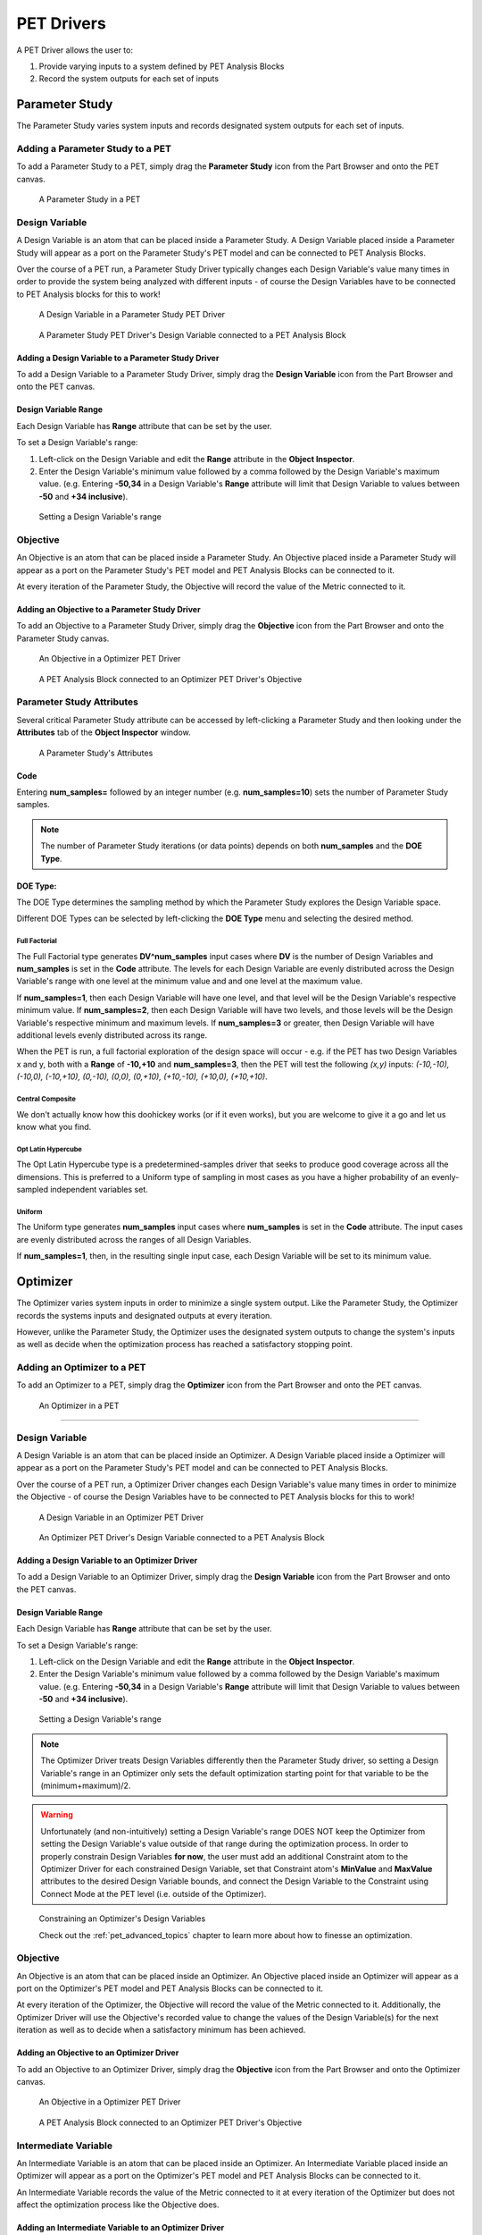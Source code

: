 .. _pet_drivers:

PET Drivers
===========

A PET Driver allows the user to:

#. Provide varying inputs to a system defined by PET Analysis Blocks
#. Record the system outputs for each set of inputs

.. _pet_drivers_parameter_study:

Parameter Study
---------------

The Parameter Study varies system inputs and records designated system outputs
for each set of inputs.

Adding a Parameter Study to a PET
~~~~~~~~~~~~~~~~~~~~~~~~~~~~~~~~~

To add a Parameter Study to a PET, simply drag the **Parameter Study** icon from the
Part Browser and onto the PET canvas.

.. figure:: images/ParameterStudy.png
   :alt: text

   A Parameter Study in a PET

Design Variable
~~~~~~~~~~~~~~~

A Design Variable is an atom that can be placed inside a Parameter Study.
A Design Variable placed inside a Parameter Study will appear as a port
on the Parameter Study's PET model and can be connected to PET Analysis
Blocks.

Over the course of a PET run, a Parameter Study Driver
typically changes each Design Variable's value many times in order to
provide the system being analyzed with different inputs - of course the
Design Variables have to be connected to PET Analysis blocks for this to work!

.. figure:: images/DesignVariable.png
   :alt: text

   A Design Variable in a Parameter Study PET Driver

.. figure:: images/DesignVariableConnected.png
   :alt: text

   A Parameter Study PET Driver's Design Variable connected to a PET Analysis Block

Adding a Design Variable to a Parameter Study Driver
^^^^^^^^^^^^^^^^^^^^^^^^^^^^^^^^^^^^^^^^^^^^^^^^^^^^

To add a Design Variable to a Parameter Study Driver, simply drag
the **Design Variable** icon from the Part Browser and onto the PET canvas.

Design Variable Range
^^^^^^^^^^^^^^^^^^^^^

Each Design Variable has **Range** attribute
that can be set by the user.

To set a Design Variable's range:

#. Left-click on the Design Variable
   and edit the **Range** attribute in the **Object Inspector**.

#. Enter the Design Variable's minimum value followed by
   a comma followed by the Design Variable's maximum value.
   (e.g. Entering **-50,34** in a Design Variable's **Range** attribute
   will limit that Design Variable to values between **-50** and **+34 inclusive**).

.. figure:: images/DesignVariableRange.png
   :alt: text

   Setting a Design Variable's range

Objective
~~~~~~~~~

An Objective is an atom that can be placed inside a Parameter Study.
An Objective placed inside a Parameter Study will appear as a port
on the Parameter Study's PET model and PET Analysis Blocks can be
connected to it.

At every iteration of the Parameter Study, the Objective will record
the value of the Metric connected to it.

Adding an Objective to a Parameter Study Driver
^^^^^^^^^^^^^^^^^^^^^^^^^^^^^^^^^^^^^^^^^^^^^^^

To add an Objective to a Parameter Study Driver, simply drag
the **Objective** icon from the Part Browser and onto the Parameter Study canvas.

.. figure:: images/Objective.png
   :alt: text

   An Objective in a Optimizer PET Driver

.. figure:: images/ObjectiveConnected.png
   :alt: text

   A PET Analysis Block connected to an Optimizer PET Driver's Objective

Parameter Study Attributes
~~~~~~~~~~~~~~~~~~~~~~~~~~

Several critical Parameter Study attribute can be accessed by left-clicking
a Parameter Study and then looking under the **Attributes** tab of the
**Object Inspector** window.

.. figure:: images/ParameterStudyAttributes.png
   :alt: text

   A Parameter Study's Attributes

Code
^^^^

Entering **num_samples=** followed by an integer number
(e.g. **num_samples=10**) sets the number of Parameter Study samples.

.. note:: The number of Parameter Study iterations (or data points)
   depends on both **num_samples** and the **DOE Type**.

.. Surrogate Type:
.. ^^^^^^^^^^^^^^^

.. ADD: This section.

DOE Type:
^^^^^^^^^

The DOE Type determines the sampling method by which
the Parameter Study explores the Design Variable space.

Different DOE Types can be selected by left-clicking
the **DOE Type** menu and selecting the desired method.

Full Factorial
**************

The Full Factorial type generates **DV^num_samples** input cases where
**DV** is the number of Design Variables and **num_samples** is set
in the **Code** attribute. The levels for each Design Variable are evenly
distributed across the Design Variable's range with one level
at the minimum value and and one level at the maximum value.

If **num_samples=1**, then each Design Variable will have one level,
and that level will be the Design Variable's respective minimum value.
If **num_samples=2**, then each Design Variable will have two levels,
and those levels will be the Design Variable's respective minimum and
maximum levels.
If **num_samples=3** or greater, then Design Variable will have
additional levels evenly distributed across its range.

When the PET is run, a full factorial exploration of the design
space will occur - e.g. if the PET has two Design Variables x and y,
both with a **Range** of **-10,+10** and **num_samples=3**, then
the PET will test the following *(x,y)* inputs: *(-10,-10), (-10,0),
(-10,+10), (0,-10), (0,0), (0,+10), (+10,-10), (+10,0), (+10,+10)*.

Central Composite
*****************

We don't actually know how this doohickey works (or if it even works), but you
are welcome to give it a go and let us know what you find.

Opt Latin Hypercube
*******************

The Opt Latin Hypercube type is a predetermined-samples driver that seeks to
produce good coverage across all the dimensions. This is preferred to a Uniform
type of sampling in most cases as you have a higher probability of an
evenly-sampled independent variables set.

Uniform
*******

The Uniform type generates **num_samples** input cases where **num_samples**
is set in the **Code** attribute. The input cases are evenly distributed across
the ranges of all Design Variables.

If **num_samples=1**, then, in the resulting single input case, each
Design Variable will be set to its minimum value.

.. _pet_drivers_optimizer:

Optimizer
---------

The Optimizer varies system inputs in order to minimize a single system output.
Like the Parameter Study, the Optimizer records the systems inputs and designated
outputs at every iteration.

However, unlike the Parameter Study, the Optimizer uses the designated system outputs
to change the system's inputs as well as decide when the optimization process
has reached a satisfactory stopping point.

Adding an Optimizer to a PET
~~~~~~~~~~~~~~~~~~~~~~~~~~~~

To add an Optimizer to a PET, simply drag the **Optimizer** icon from the
Part Browser and onto the PET canvas.

.. figure:: images/Optimizer.png
   :alt: text

   An Optimizer in a PET

****

Design Variable
~~~~~~~~~~~~~~~

A Design Variable is an atom that can be placed inside an Optimizer.
A Design Variable placed inside a Optimizer will appear as a port
on the Parameter Study's PET model and can be connected to PET Analysis
Blocks.

Over the course of a PET run, a Optimizer Driver
changes each Design Variable's value many times in order to
minimize the Objective - of course the Design Variables have to be
connected to PET Analysis blocks for this to work!

.. figure:: images/DesignVariableOptimizer.png
   :alt: text

   A Design Variable in an Optimizer PET Driver

.. figure:: images/DesignVariableConnectedOptimizer.png
   :alt: text

   An Optimizer PET Driver's Design Variable connected to a PET Analysis Block

Adding a Design Variable to an Optimizer Driver
^^^^^^^^^^^^^^^^^^^^^^^^^^^^^^^^^^^^^^^^^^^^^^^^

To add a Design Variable to an Optimizer Driver, simply drag
the **Design Variable** icon from the Part Browser and onto the PET canvas.

Design Variable Range
^^^^^^^^^^^^^^^^^^^^^

Each Design Variable has **Range** attribute
that can be set by the user.

To set a Design Variable's range:

#. Left-click on the Design Variable
   and edit the **Range** attribute in the **Object Inspector**.

#. Enter the Design Variable's minimum value followed by
   a comma followed by the Design Variable's maximum value.
   (e.g. Entering **-50,34** in a Design Variable's **Range** attribute
   will limit that Design Variable to values between **-50** and **+34 inclusive**).

.. figure:: images/DesignVariableRange.png
   :alt: text

   Setting a Design Variable's range

.. note:: The Optimizer Driver treats Design Variables differently then the
   Parameter Study driver, so setting a Design Variable's range in an
   Optimizer only sets the default optimization starting point for that
   variable to be the (minimum+maximum)/2.

.. warning:: Unfortunately (and non-intuitively) setting a Design Variable's
   range DOES NOT keep the Optimizer from setting the Design Variable's value
   outside of that range during the optimization process. In order to properly
   constrain Design Variables **for now**, the user must add an additional
   Constraint atom to the Optimizer Driver for each constrained Design Variable,
   set that Constraint atom's **MinValue** and **MaxValue** attributes to the desired
   Design Variable bounds, and connect the Design Variable to the Constraint using
   Connect Mode at the PET level (i.e. outside of the Optimizer).

.. figure:: images/DesignVariableOptimizerWorkaround.png
   :alt: text

   Constraining an Optimizer's Design Variables

   Check out the :ref:`pet_advanced_topics` chapter to learn more about how to
   finesse an optimization.

Objective
~~~~~~~~~

An Objective is an atom that can be placed inside an Optimizer.
An Objective placed inside an Optimizer will appear as a port
on the Optimizer's PET model and PET Analysis Blocks can be
connected to it.

At every iteration of the Optimizer, the Objective will record
the value of the Metric connected to it. Additionally, the Optimizer
Driver will use the Objective's recorded value to change the values
of the Design Variable(s) for the next iteration as well as to decide
when a satisfactory minimum has been achieved.

Adding an Objective to an Optimizer Driver
^^^^^^^^^^^^^^^^^^^^^^^^^^^^^^^^^^^^^^^^^^

To add an Objective to an Optimizer Driver, simply drag
the **Objective** icon from the Part Browser and onto the Optimizer canvas.

.. figure:: images/ObjectiveOptimizer.png
   :alt: text

   An Objective in a Optimizer PET Driver

.. figure:: images/ObjectiveConnectedOptimizer.png
   :alt: text

   A PET Analysis Block connected to an Optimizer PET Driver's Objective

Intermediate Variable
~~~~~~~~~~~~~~~~~~~~~

An Intermediate Variable is an atom that can be placed inside an
Optimizer. An Intermediate Variable placed inside an Optimizer
will appear as a port on the Optimizer's PET model and PET
Analysis Blocks can be connected to it.

An Intermediate Variable records the value of the Metric connected
to it at every iteration of the Optimizer but does not affect the
optimization process like the Objective does.

Adding an Intermediate Variable to an Optimizer Driver
^^^^^^^^^^^^^^^^^^^^^^^^^^^^^^^^^^^^^^^^^^^^^^^^^^^^^^

To add an Intermediate Variable to an Optimizer Driver, simply drag
the **Intermediate Variable** icon from the Part Browser and onto the Optimizer canvas.

.. figure:: images/IntermediateVariable.png
   :alt: text

   An Intermediate Variable in a Optimizer PET Driver

.. figure:: images/IntermediateVariableConnected.png
   :alt: text

   A PET Analysis Block connected to an Optimizer PET Driver's Intermediate Variable

****

Optimizer Constraint
~~~~~~~~~~~~~~~~~~~~

An Optimizer Constraint is an atom that can be placed inside an
Optimizer. At Optimizer Constraint placed inside an Optimizer
will appear as a port on the Optimizer's PET model and PET Analysis
Blocks can be connected to it.

An Optimizer Constraint allows designated system outputs to influence
the optimization process - if *(and this is an important if)* the 
optimization method being used supports constraints!

Adding an Optimizer Constraint to an Optimizer Driver
^^^^^^^^^^^^^^^^^^^^^^^^^^^^^^^^^^^^^^^^^^^^^^^^^^^^^

To add an Intermediate Constraint to an Optimizer Driver, simply drag
the **Intermediate Constraint** icon from the Part Browser and onto the Optimizer canvas.

.. figure:: images/OptimizerConstraint.png
   :alt: text

   An Objective Constraint in a Optimizer PET Driver

.. figure:: images/OptimizerConstraintConnected.png
   :alt: text

   A PET Analysis Block connected to an Optimizer PET Driver's Objective Constraint

Optimizer Constraint MinValue & MaxValue
^^^^^^^^^^^^^^^^^^^^^^^^^^^^^^^^^^^^^^^^

Each Optimizer Constraint has **MinValue** and **MaxValue** attributes
that can be set by the user. The Optimizer Driver will do its best
to keep system outputs connected to a Optimizer Constraint within
the bound(s) defined by the **MinValue** and **MaxValue** attributes.

To set an Optimizer Constraint's MinValue and(or) MaxValue attributes:

#. Left-click on the Optimizer Constraint
   and edit the **MinValue** attribute in the **Object Inspector**.

#. Enter the Optimizer Constraint's minimum value.

#. Repeat this process for the Optimizer Constraint's maximum value.


Optimizer Attributes
~~~~~~~~~~~~~~~~~~~~

.. figure:: images/OptimizerAttributes.png
   :alt: text

   An Optimizer's Attributes

Code
^^^^

*COBYLA*

Entering **maxiter=** followed by an integer 
(e.g. **maxiter=500**) sets the maximum number of iterations
that the Optimizer driver will perform when attempting to converge.
[Default: **200**]

Entering **tol=** followed by a number (e.g. **tol=0.01**)
sets the optimization tolerance. [Default: **1e-4**]

*Bayesian Optimization*

Entering **n_iterations=** followed by an integer 
(e.g. **n_iterations=200**) sets the number of target function
evaluations. [Default: **190**]

Entering **n_iter_relearn=** followed by an integer 
(e.g. **n_iter_relearn=20** sets the number of iterations
between re-learning kernal parameters. If **n_iter_relearn=0**
then there will be no relearning. [Default: **50**]

Entering **n_inner_iterations=** followed by an integer
(e.g. **n_inner_iterations=**) sets the maximum number
of iterations (per dimension) to optimize the acquisition
function. [Default: **500**]

Entering **n_init_samples=** followed by an integer
(e.g. **n_init_samples=20**) sets the initial set of samples
/ target function evaluations. [Default: **10**]

Entering **epsilon=** followed by a double between 0.0 and 1.0
inclusive (e.g. **epsilon=0.3**) set the probability of
performing a random (blind) evaluation of the target function.
Higher values result in more forced exploration whereas lower
values result in a greater exploitation of the learned model.
[Default: **0.0** (epsilon-greedy disabled)]

.. note:: For more information on each parameter, additional
   parameters not covered here, the BayesOpt method library,
   and Bayesian optimization in general, please visit
   https://rmcantin.bitbucket.io/html/usemanual.html#params
   and its related pages.

Custom Optimizer
^^^^^^^^^^^^^^^^

*Bayesian Optimization*

To use the BayesOpt Bayesian optimizer, enter
**bayesopt_openmdao.bayesopt_optimizer.BayesoptOptimizer**
in this attribute field

The user will also need to
install the BayesOpt package by running 
**"c:\Program Files (x86)\META\bin\Python27\Scripts\python.exe" -m pip install --user bayesopt_openmdao**
in cmd.

Function
^^^^^^^^

The Function menu allows the user to set the optimization function
to be used.

COBYLA
******

Selecting COBYLA will use the COBYLA function built into SciPy's
`optimize` library. COBYLA supports constrained optimization without 
defined gradients (or Jacobian matrixes).

Custom
******

Selecting Custom will allow the use of other third-party optimizers
such as the
`BayesOpt <https://rmcantin.bitbucket.io/html/index.html>`_ 
Bayesian optimization method which supports unconstrained optimization.

PCC
---

.. note:: This section is under construction. Please check back later for updates!

